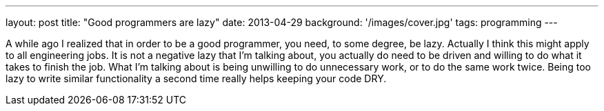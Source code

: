 ---
layout: post
title: "Good programmers are lazy"
date: 2013-04-29
background: '/images/cover.jpg'
tags: programming
---

A while ago I realized that in order to be a good programmer, you need, to some degree, be lazy. Actually I think this might apply to all engineering jobs. It is not a negative lazy that I'm talking about, you actually do need to be driven and willing to do what it takes to finish the job. What I'm talking about is being unwilling to do unnecessary work, or to do the same work twice. Being too lazy to write similar functionality a second time really helps keeping your code DRY.